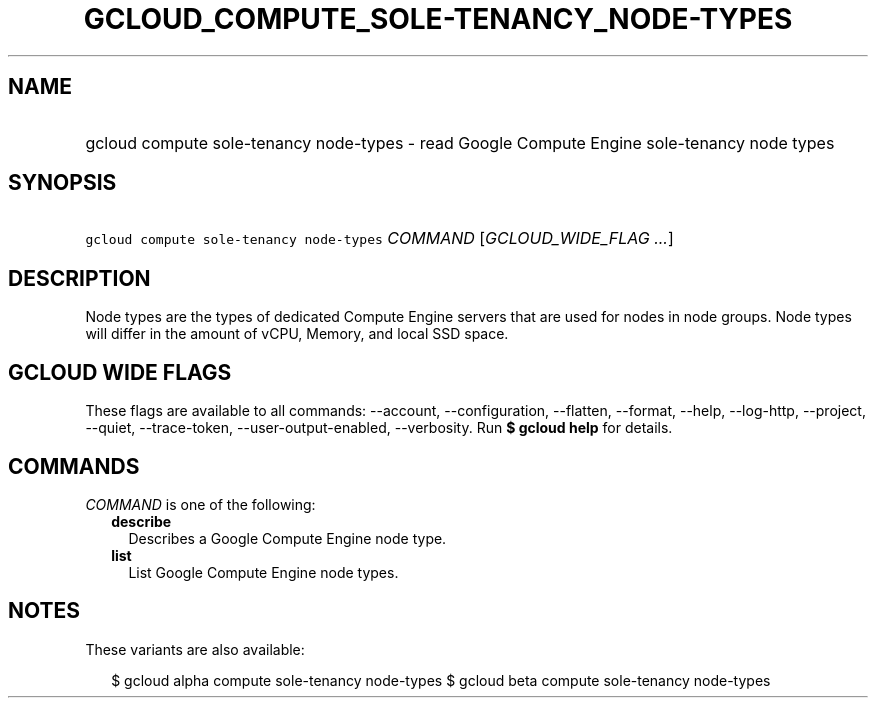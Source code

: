 
.TH "GCLOUD_COMPUTE_SOLE\-TENANCY_NODE\-TYPES" 1



.SH "NAME"
.HP
gcloud compute sole\-tenancy node\-types \- read Google Compute Engine sole\-tenancy node types



.SH "SYNOPSIS"
.HP
\f5gcloud compute sole\-tenancy node\-types\fR \fICOMMAND\fR [\fIGCLOUD_WIDE_FLAG\ ...\fR]



.SH "DESCRIPTION"

Node types are the types of dedicated Compute Engine servers that are used for
nodes in node groups. Node types will differ in the amount of vCPU, Memory, and
local SSD space.



.SH "GCLOUD WIDE FLAGS"

These flags are available to all commands: \-\-account, \-\-configuration,
\-\-flatten, \-\-format, \-\-help, \-\-log\-http, \-\-project, \-\-quiet,
\-\-trace\-token, \-\-user\-output\-enabled, \-\-verbosity. Run \fB$ gcloud
help\fR for details.



.SH "COMMANDS"

\f5\fICOMMAND\fR\fR is one of the following:

.RS 2m
.TP 2m
\fBdescribe\fR
Describes a Google Compute Engine node type.

.TP 2m
\fBlist\fR
List Google Compute Engine node types.


.RE
.sp

.SH "NOTES"

These variants are also available:

.RS 2m
$ gcloud alpha compute sole\-tenancy node\-types
$ gcloud beta compute sole\-tenancy node\-types
.RE

